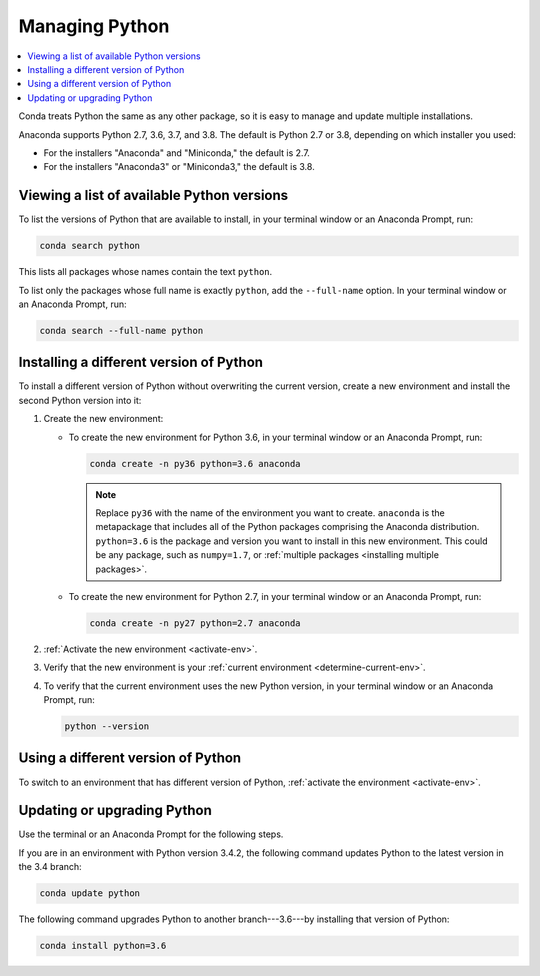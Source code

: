 ===============
Managing Python
===============

.. contents::
   :local:
   :depth: 1


Conda treats Python the same as any other package, so it is easy
to manage and update multiple installations.

Anaconda supports Python 2.7, 3.6, 3.7, and 3.8. The default is Python
2.7 or 3.8, depending on which installer you used:

* For the installers "Anaconda" and "Miniconda," the default is
  2.7.

* For the installers "Anaconda3" or "Miniconda3," the default is
  3.8.


Viewing a list of available Python versions
===========================================

To list the versions of Python that are available to install,
in your terminal window or an Anaconda Prompt, run:

.. code::

   conda search python

This lists all packages whose names contain the text ``python``.

To list only the packages whose full name is exactly ``python``,
add the ``--full-name`` option. In your terminal window or an Anaconda Prompt,
run:

.. code::

   conda search --full-name python


Installing a different version of Python
=========================================

To install a different version of Python without overwriting the
current version, create a new environment and install the second
Python version into it:

#. Create the new environment:

   * To create the new environment for Python 3.6, in your terminal
     window or an Anaconda Prompt, run:

     .. code-block:: bash

        conda create -n py36 python=3.6 anaconda

     .. note::
        Replace ``py36`` with the name of the environment you
        want to create. ``anaconda`` is the metapackage that
        includes all of the Python packages comprising the Anaconda
        distribution. ``python=3.6`` is the package and version you
        want to install in this new environment. This could be any
        package, such as ``numpy=1.7``, or :ref:`multiple packages
        <installing multiple packages>`.

   * To create the new environment for Python 2.7, in your terminal window
     or an Anaconda Prompt, run:

     .. code-block:: bash

        conda create -n py27 python=2.7 anaconda

#. :ref:`Activate the new environment <activate-env>`.

#. Verify that the new environment is your :ref:`current
   environment <determine-current-env>`.

#. To verify that the current environment uses the new Python
   version, in your terminal window or an Anaconda Prompt, run:

   .. code::

      python --version


Using a different version of Python
====================================

To switch to an environment that has different version of Python,
:ref:`activate the environment <activate-env>`.


Updating or upgrading Python
=============================

Use the terminal or an Anaconda Prompt for the following steps.

If you are in an environment with Python version 3.4.2, the
following command updates Python to the latest
version in the 3.4 branch:

.. code-block:: bash

    conda update python

The following command upgrades Python to another
branch---3.6---by installing that version of Python:

.. code-block:: bash

    conda install python=3.6
